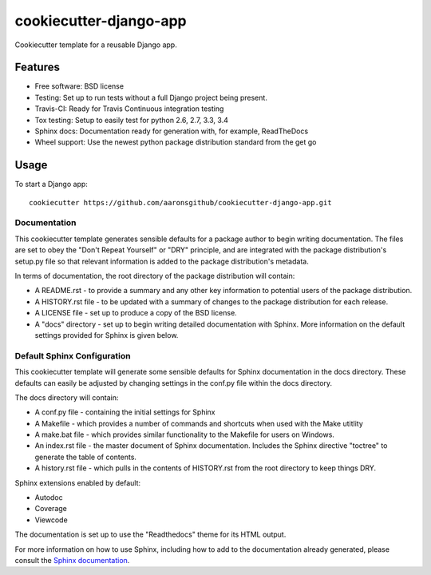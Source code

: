 ======================
cookiecutter-django-app
======================

Cookiecutter template for a reusable Django app.

Features
--------

* Free software: BSD license
* Testing: Set up to run tests without a full Django project being present.
* Travis-CI: Ready for Travis Continuous integration testing
* Tox testing: Setup to easily test for python 2.6, 2.7, 3.3, 3.4
* Sphinx docs: Documentation ready for generation with, for example, ReadTheDocs
* Wheel support: Use the newest python package distribution standard from the get go

Usage
-----

To start a Django app::

    cookiecutter https://github.com/aaronsgithub/cookiecutter-django-app.git

Documentation
^^^^^^^^^^^^^

This cookiecutter template generates sensible defaults for a package author to begin writing documentation. The files are set to obey the "Don't Repeat Yourself" or "DRY" principle, and are integrated with the package distribution's setup.py file so that relevant information is added to the package distribution's metadata.

In terms of documentation, the root directory of the package distribution will contain:

* A README.rst - to provide a summary and any other key information to potential users of the package distribution.
* A HISTORY.rst file - to be updated with a summary of changes to the package distribution for each release.
* A LICENSE file - set up to produce a copy of the BSD license.
* A "docs" directory - set up to begin writing detailed documentation with Sphinx. More information on the default settings provided for Sphinx is given below.

Default Sphinx Configuration
^^^^^^^^^^^^^^^^^^^^^^^^^^^^

This cookiecutter template will generate some sensible defaults for Sphinx documentation in the docs directory. These defaults can easily be adjusted by changing settings in the conf.py file within the docs directory.

The docs directory will contain:

* A conf.py file - containing the initial settings for Sphinx
* A Makefile - which provides a number of commands and shortcuts when used with the Make utitlity
* A make.bat file - which provides similar functionality to the Makefile for users on Windows.
* An index.rst file - the master document of Sphinx documentation. Includes the Sphinx directive "toctree" to generate the table of contents.
* A history.rst file - which pulls in the contents of HISTORY.rst from the root directory to keep things DRY.

Sphinx extensions enabled by default:

* Autodoc
* Coverage
* Viewcode

The documentation is set up to use the "Readthedocs" theme for its HTML output.

For more information on how to use Sphinx, including how to add to the documentation already generated, please consult the `Sphinx documentation <http://sphinx-doc.org/>`_.
